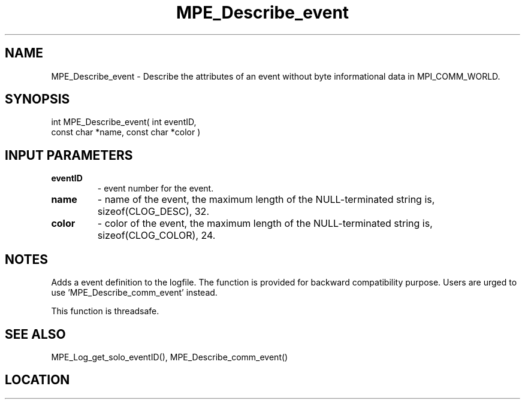 .TH MPE_Describe_event 4 "6/15/2009" " " "MPE"
.SH NAME
MPE_Describe_event \-  Describe the attributes of an event without byte informational data in MPI_COMM_WORLD. 
.SH SYNOPSIS
.nf
int MPE_Describe_event( int eventID,
                        const char *name, const char *color )
.fi
.SH INPUT PARAMETERS
.PD 0
.TP
.B eventID       
- event number for the event.
.PD 1
.PD 0
.TP
.B name          
- name of the event,
the maximum length of the NULL-terminated string is,
sizeof(CLOG_DESC), 32.
.PD 1
.PD 0
.TP
.B color         
- color of the event,
the maximum length of the NULL-terminated string is,
sizeof(CLOG_COLOR), 24.
.PD 1

.SH NOTES
Adds a event definition to the logfile.  The function is provided
for backward compatibility purpose.  Users are urged to
use 'MPE_Describe_comm_event' instead.

This function is threadsafe.

.SH SEE ALSO
MPE_Log_get_solo_eventID(), MPE_Describe_comm_event()
.br
.SH LOCATION
../src/logging/src/mpe_log.c
